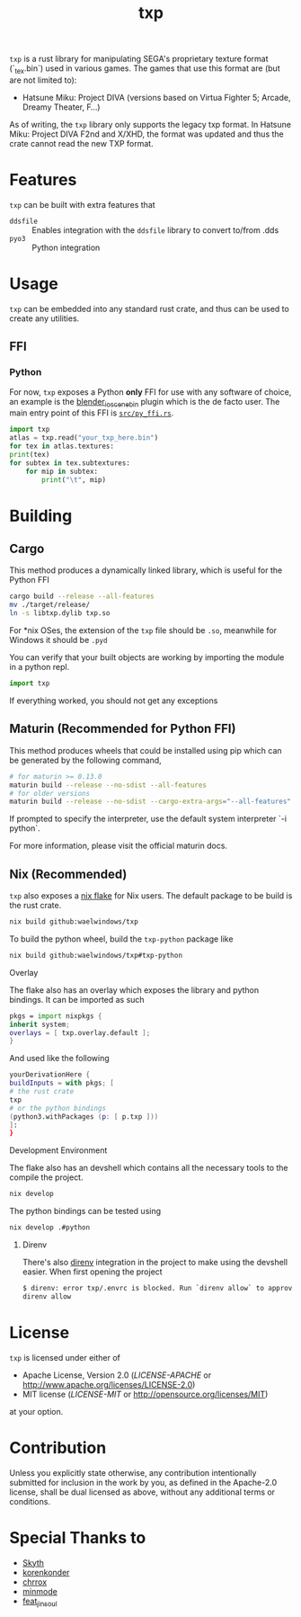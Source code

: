 #+title: txp

=txp= is a rust library for manipulating SEGA's proprietary texture format (`_tex.bin`) used in various games.
The games that use this format are (but are not limited to):
- Hatsune Miku: Project DIVA (versions based on Virtua Fighter 5; Arcade, Dreamy Theater, F...)
  
#+begin_note  
As of writing, the =txp= library only supports the legacy txp format.
In Hatsune Miku: Project DIVA F2nd and X/XHD, the format was updated and thus the crate cannot read the new TXP format.
#+end_note

* Features
=txp= can be built with extra features that
- =ddsfile= :: Enables integration with the =ddsfile= library to convert to/from .dds
- =pyo3= :: Python integration

* Usage
=txp= can be embedded into any standard rust crate, and thus can be used to create any utilities.

** FFI
*** Python
For now, =txp= exposes a Python *only* FFI for use with any software of choice, an example is the [[https://github.com/Waelwindows/blender_io_scene_bin][blender_io_scene_bin]] plugin which is the de facto user. The main entry point of this FFI is [[./src/py_ffi.rs][=src/py_ffi.rs=]].

#+begin_src python
import txp
atlas = txp.read("your_txp_here.bin")
for tex in atlas.textures:
print(tex)
for subtex in tex.subtextures:
    for mip in subtex:
        print("\t", mip)
#+end_src

* Building
** Cargo
This method produces a dynamically linked library, which is useful for the Python FFI

#+begin_src sh
cargo build --release --all-features
mv ./target/release/
ln -s libtxp.dylib txp.so
#+end_src

For *nix OSes, the extension of the =txp= file should be =.so=, meanwhile for Windows it should be =.pyd=

You can verify that your built objects are working by importing the module in a python repl.

#+begin_src python
import txp
#+end_src

If everything worked, you should not get any exceptions

** Maturin (Recommended for Python FFI)
This method produces wheels that could be installed using pip which can be generated by the following command,

#+begin_src sh
# for maturin >= 0.13.0
maturin build --release --no-sdist --all-features
# for older versions
maturin build --release --no-sdist --cargo-extra-args="--all-features"
#+end_src

If prompted to specify the interpreter, use the default system interpreter `-i python`.

For more information, please visit the official maturin docs.
** Nix (Recommended)
=txp= also exposes a [[./flake.nix][nix flake]] for Nix users.
The default package to be build is the rust crate.
#+begin_src sh
nix build github:waelwindows/txp
#+end_src
To build the python wheel, build the =txp-python= package like
#+begin_src sh
nix build github:waelwindows/txp#txp-python
#+end_src
**** Overlay
The flake also has an overlay which exposes the library and python bindings.
It can be imported as such
#+begin_src nix
pkgs = import nixpkgs {
inherit system;
overlays = [ txp.overlay.default ];
}
#+end_src
And used like the following
#+begin_src nix
yourDerivationHere {
buildInputs = with pkgs; [
# the rust crate
txp
# or the python bindings
(python3.withPackages (p: [ p.txp ]))
]:
}
#+end_src

**** Development Environment
The flake also has an devshell which contains all the necessary tools to the compile the project.
#+begin_src sh
nix develop
#+end_src
The python bindings can be tested using
#+begin_src sh
nix develop .#python
#+end_src
***** Direnv
There's also [[https://github.com/direnv/direnv][direnv]] integration in the project to make using the devshell easier.
When first opening the project
#+begin_src sh
$ direnv: error txp/.envrc is blocked. Run `direnv allow` to approve its content
direnv allow
#+end_src

* License
=txp= is licensed under either of

 - Apache License, Version 2.0
   ([[LICENSE-APACHE][LICENSE-APACHE]] or http://www.apache.org/licenses/LICENSE-2.0)
 - MIT license
   ([[LICENSE-MIT][LICENSE-MIT]] or http://opensource.org/licenses/MIT)

at your option.
* Contribution
Unless you explicitly state otherwise, any contribution intentionally submitted
for inclusion in the work by you, as defined in the Apache-2.0 license, shall be
dual licensed as above, without any additional terms or conditions.
* Special Thanks to
- [[https://github.com/blueskythlikesclouds][Skyth]]
- [[https://github.com/korenkonder][korenkonder]]
- [[https://www.deviantart.com/chrrox][chrrox]]
- [[https://www.deviantart.com/minmode][minmode]]
- [[https://github.com/featjinsoul][feat_jinsoul]]
